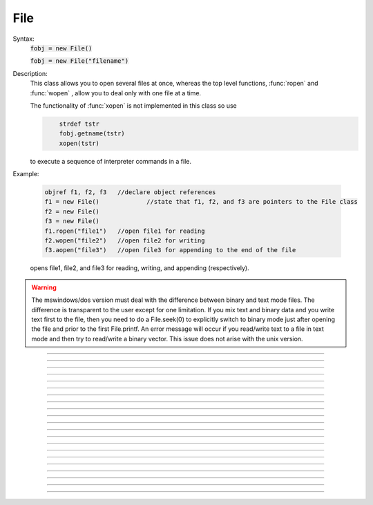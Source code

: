 .. _file:

File
----



.. class:: File


    Syntax:
        :code:`fobj = new File()`

        :code:`fobj = new File("filename")`


    Description:
        This class allows you to open several files at once, whereas the top level 
        functions, :func:`ropen` and :func:`wopen` , 
        allow you to deal only with one file at a time. 
         
        The functionality of :func:`xopen` is not implemented in this class so use 

        .. code-block::
            none

            	strdef tstr 
            	fobj.getname(tstr) 
            	xopen(tstr) 

        to execute a sequence of interpreter commands in a file. 
         

    Example:

        .. code-block::
            none

            objref f1, f2, f3	//declare object references 
            f1 = new File()		//state that f1, f2, and f3 are pointers to the File class 
            f2 = new File() 
            f3 = new File() 
            f1.ropen("file1")	//open file1 for reading 
            f2.wopen("file2")	//open file2 for writing 
            f3.aopen("file3")	//open file3 for appending to the end of the file 

        opens file1, file2, and file3 for reading, writing, and appending (respectively). 
         

    .. warning::
        The mswindows/dos version must deal with the difference between 
        binary and text mode files. The difference is transparent to the 
        user except for one limitation. If you mix text and binary data 
        and you write text first to the file, then you need to do a 
        File.seek(0) to explicitly switch to binary mode just after opening the file 
        and prior to the first File.printf. 
        An error message will occur if you 
        read/write text to a file in text mode and then try to read/write a binary 
        vector.  This issue does not arise with the unix version. 

    .. seealso::
        :func:`IO`, :func:`ropen`, :func:`xopen`, :func:`wopen`


----



.. method:: File.ropen


    Syntax:
        :code:`.ropen()`

        :code:`.ropen("name")`


    Description:
        Open the file for reading. If the argument is 
        not present it opens (for reading) the last specified file. 

         

----



.. method:: File.wopen


    Syntax:
        :code:`.wopen()`

        :code:`.wopen("name")`


    Description:
        Open the file for writing.  If the argument is 
        not present it opens the last specified file. 

         

----



.. method:: File.aopen


    Syntax:
        :code:`.aopen()`

        :code:`.aopen("name")`


    Description:
        Open the file for appending to the end of the file. If the argument is 
        not present it opens the last specified file. 

         

----



.. method:: File.xopen


    Syntax:
        :code:`.xopen()`

        :code:`.xopen("name")`


    Description:
        Open the file and execute it. (not implemented) 
         
        Note: if instead of a "*name*", the number 0,1,or 2 is specified then 
        the stdin, stdout, or stderr is opened. (not implemented) 

         

----



.. method:: File.close


    Syntax:
        :code:`.close()`


    Description:
        Flush and close the file. This occurs automatically 
        whenever opening another file or destroying the object. 

         

----



.. method:: File.mktemp


    Syntax:
        :code:`boolean = f.mktemp()`


    Description:
        Sets the name to a temporary filename in the /tmp directory (or other 
        writable path for mswin and mac). Success returns 1. 

         

----



.. method:: File.unlink


    Syntax:
        :code:`boolean = f.unlink()`


    Description:
        Remove the file specified by the current name. A return value of 
        1 means the file was removed (or at least it's link count was reduced by 
        one and the filename no longer exists). 

         

----



.. method:: File.printf


    Syntax:
        :code:`.printf("format", args, ...)`


    Description:
        As in standard C \ :code:`printf` and the normal 
        hoc :func:`printf` . 

         

----



.. method:: File.scanvar


    Syntax:
        :code:`.scanvar()`


    Description:
        Reads the next number as in the hoc function \ :code:`fscan()` and 
        returns its value. 
         
        Note: in order that .eof will return 
        true after the last number, the last digit of that number 
        should either be the last character in the file or 
        be followed by a newline which is the last character in the file. 

         

----



.. method:: File.scanstr


    Syntax:
        :code:`.scanstr(strdef)`


    Description:
        Read the next string (delimited by whitespace) into 
        \ :code:`strdef`. Returns the length of a string (if failure then returns 
        -1 and \ :code:`strdef` is unchanged). 

         

----



.. method:: File.gets


    Syntax:
        :code:`.gets(strdef)`


    Description:
        Read up to and including end of line. Returns length of	string. 
        If at the end of file, returns -1 and does not change the argument. 

         

----



.. method:: File.getname


    Syntax:
        :code:`strdef = file.getname()`

        :code:`strdef = file.getname(strdef)`


    Description:
        Return the name of the last specified file as a strdef. 
        For backward compatibility, if the arg is present also copy it to that. 

         

----



.. method:: File.dir


    Syntax:
        :code:`strdef = file.dir()`


    Description:
        Return the pathname of the last directory moved to in the chooser. 
        If the :meth:`File.chooser` has not been created, return the empty string. 

         

----



.. method:: File.eof


    Syntax:
        :code:`.eof()`


    Description:
        Return true if at end of ropen'd file. 

         

----



.. method:: File.flush


    Syntax:
        :code:`.flush()`


    Description:
        Flush pending output to the file. 

         

----



.. method:: File.isopen


    Syntax:
        :code:`.isopen()`


    Description:
        Return true if a file is open. 

         

----



.. method:: File.chooser


    Syntax:
        :code:`.chooser()`

        :code:`.chooser("w,r,a,x,d or nothing")`

        :code:`.chooser("w,r,a,x,d or nothing", "Banner", "filter", "accept", "cancel", "path")`



    Description:
        File chooser interface for writing , reading, appending, or 
        just specifying a directory or filename without opening. The banner is 
        optional. The filter, eg. \ :code:`"*.dat"` specifies the files shown 
        in the browser part of the chooser. 
        The "path" arg specifies the file or directory to use when the 
        browser first pops up. 
        The form with args sets the style of the chooser but 
        does not pop it up. With no args, the browser pops up and can 
        be called several times. Each time starting where it left 
        off previously. 
         
        The "d" style is used for selecting a directory (in 
        contrast to a file). 
        With the "d" style, three buttons are placed beneath the 
        browser area with "Open" centered beneath the "Show", "Cancel" button pair. 
        The "Open" button must be pressed for the 
        dialog to return the name of the directory. The "Show" button merely 
        selects the highlighted browser entry and shows the relevant directory 
        contents. A returned directory 
        string always has a final "/". 
         
        The "*x*" style is unimplemented. Use 

        .. code-block::
            none

            		f.chooser("", "Execute a hoc file", "*.hoc", "Execute") 
            		if (f.chooser()) { 
            			f.getname(*str*) 
            			xopen(*str*) 
            		} 

        The following comes courtesy of Zach Mainen, zach@helmholtz.sdsc.edu. 

         

----



.. method:: File.vwrite


    Syntax:
        :code:`.vwrite(&x)`

        :code:`.vwrite(n, &x)`


    Description:
        Write binary doubles to a file from an array or variable 
        using \ :code:`fwrite()`. The form with two arguments specifies the 
        number of elements to write and the address from which to 
        begin writing.  With one argument, *n* is assumed to be 1. 
        Must be careful that  *x*[] has at least *n* 
        elements after its passed address. 

         

----



.. method:: File.vread


    Syntax:
        :code:`.vread(&x)`

        :code:`.vread(n, &x)`


    Description:
        Read binary doubles from a file into a pre-existing array 
        or variable using \ :code:`fread()`. 

    .. seealso::
        :func:`vwrite`
        

         
         

----



.. method:: File.seek


    Syntax:
        :code:`.seek()`

        :code:`.seek(offset)`

        :code:`.seek(offset,origin)`


    Description:
        Set the file position.  Any subsequent file access will access 
        data beginning at the new position.  Without arguments, goes to 
        the beginning of file.  Offset is in characters and is measured 
        from the beginning of the file unless origin is 1 (measures from 
        the current position) or 2 (from the end of the file).  Returns 
        0 if successful, non-zero on error.  Used with .tell(). 

         

----



.. method:: File.tell


    Syntax:
        :code:`.tell()`


    Description:
        Return the current file position or -1 on error.  Used with \ :code:`.seek()`. 

